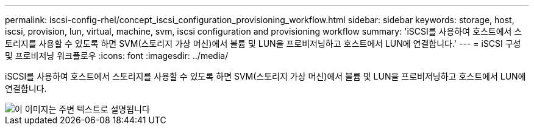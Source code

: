 ---
permalink: iscsi-config-rhel/concept_iscsi_configuration_provisioning_workflow.html 
sidebar: sidebar 
keywords: storage, host, iscsi, provision, lun, virtual, machine, svm, iscsi configuration and provisioning workflow 
summary: 'iSCSI를 사용하여 호스트에서 스토리지를 사용할 수 있도록 하면 SVM(스토리지 가상 머신)에서 볼륨 및 LUN을 프로비저닝하고 호스트에서 LUN에 연결합니다.' 
---
= iSCSI 구성 및 프로비저닝 워크플로우
:icons: font
:imagesdir: ../media/


[role="lead"]
iSCSI를 사용하여 호스트에서 스토리지를 사용할 수 있도록 하면 SVM(스토리지 가상 머신)에서 볼륨 및 LUN을 프로비저닝하고 호스트에서 LUN에 연결합니다.

image::../media/iscsi_red_hat_linux_workflow.gif[이 이미지는 주변 텍스트로 설명됩니다]
